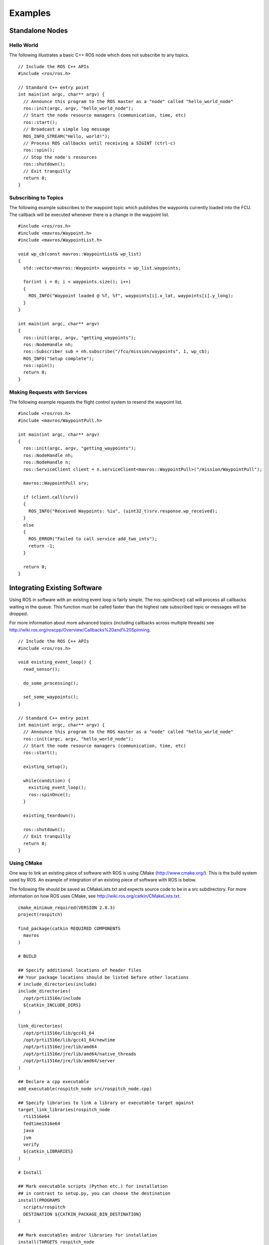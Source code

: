 Examples
========

Standalone Nodes
----------------

Hello World
^^^^^^^^^^^
.. highlight:: c++

The following illustrates a basic C++ ROS node which does not subscribe to any topics. ::

  // Include the ROS C++ APIs
  #include <ros/ros.h>

  // Standard C++ entry point
  int main(int argc, char** argv) {
    // Announce this program to the ROS master as a "node" called "hello_world_node"
    ros::init(argc, argv, "hello_world_node");
    // Start the node resource managers (communication, time, etc)
    ros::start();
    // Broadcast a simple log message
    ROS_INFO_STREAM("Hello, world!");
    // Process ROS callbacks until receiving a SIGINT (ctrl-c)
    ros::spin();
    // Stop the node's resources
    ros::shutdown();
    // Exit tranquilly
    return 0;
  }
  
Subscribing to Topics
^^^^^^^^^^^^^^^^^^^^^
.. highlight:: c++

The following example subscribes to the waypoint topic which publishes the waypoints currently loaded into the FCU. The callback will be executed whenever there is a change in the waypoint list. ::

  #include <ros/ros.h>
  #include <mavros/Waypoint.h>
  #include <mavros/WaypointList.h>

  void wp_cb(const mavros::WaypointList& wp_list)
  {
    std::vector<mavros::Waypoint> waypoints = wp_list.waypoints;
    
    for(int i = 0; i < waypoints.size(); i++) 
    {
      ROS_INFO("Waypoint loaded @ %f, %f", waypoints[i].x_lat, waypoints[i].y_long);
    }
  }

  int main(int argc, char** argv)
  {
    ros::init(argc, argv, "getting_waypoints");
    ros::NodeHandle nh;
    ros::Subscriber sub = nh.subscribe("/fcu/mission/waypoints", 1, wp_cb);
    ROS_INFO("Setup complete");
    ros::spin();
    return 0;
  }

Making Requests with Services
^^^^^^^^^^^^^^^^^^^^^^^^^^^^^
The following example requests the flight control system to resend the waypoint list. ::

  #include <ros/ros.h>
  #include <mavros/WaypointPull.h>

  int main(int argc, char** argv)
  {
    ros::init(argc, argv, "getting_waypoints");
    ros::NodeHandle nh;
    ros::NodeHandle n;
    ros::ServiceClient client = n.serviceClient<mavros::WaypointPull>("/mission/WaypointPull");
    
    mavros::WaypointPull srv;
    
    if (client.call(srv))
    {
      ROS_INFO("Received Waypoints: %iu", (uint32_t)srv.response.wp_received);
    }
    else
    {
      ROS_ERROR("Failed to call service add_two_ints");
      return -1;
    }

    return 0;
  }
  
Integrating Existing Software
-----------------------------

Using ROS in software with an existing event loop is fairly simple. 
The ros::spinOnce() call will process all callbacks waiting in the queue. This function must be called faster than the highest rate subscribed topic or messages will be dropped.

For more information about more advanced topics (including callbacks across multiple threads) see http://wiki.ros.org/roscpp/Overview/Callbacks%20and%20Spinning.

::

  // Include the ROS C++ APIs
  #include <ros/ros.h>
  
  void existing_event_loop() {
    read_sensor();
    
    do_some_processing();
    
    set_some_waypoints();
  }

  // Standard C++ entry point
  int main(int argc, char** argv) {
    // Announce this program to the ROS master as a "node" called "hello_world_node"
    ros::init(argc, argv, "hello_world_node");
    // Start the node resource managers (communication, time, etc)
    ros::start();
    
    existing_setup();
    
    while(condition) {
      existing_event_loop();
      ros::spinOnce();
    }
    
    existing_teardown();
    
    ros::shutdown();
    // Exit tranquilly
    return 0;
  }

Using CMake
^^^^^^^^^^^

One way to link an existing piece of software with ROS is using CMake (http://www.cmake.org/).
This is the build system used by ROS. An example of integration of an existing piece of software with ROS is below.

The following file should be saved as CMakeLists.txt and expects source code to be in a src subdirectory. 
For more information on how ROS uses CMake, see http://wiki.ros.org/catkin/CMakeLists.txt. ::

  cmake_minimum_required(VERSION 2.8.3)
  project(rospitch)

  find_package(catkin REQUIRED COMPONENTS
    mavros
  )
  
  # BUILD

  ## Specify additional locations of header files
  ## Your package locations should be listed before other locations
  # include_directories(include)
  include_directories(
    /opt/prti1516e/include
    ${catkin_INCLUDE_DIRS}
  )

  link_directories(
    /opt/prti1516e/lib/gcc41_64
    /opt/prti1516e/lib/gcc41_64/newtime
    /opt/prti1516e/jre/lib/amd64
    /opt/prti1516e/jre/lib/amd64/native_threads
    /opt/prti1516e/jre/lib/amd64/server
  )

  ## Declare a cpp executable
  add_executable(rospitch_node src/rospitch_node.cpp)

  ## Specify libraries to link a library or executable target against
  target_link_libraries(rospitch_node
    rti1516e64
    fedtime1516e64
    java
    jvm
    verify
    ${catkin_LIBRARIES}
  )

  # Install

  ## Mark executable scripts (Python etc.) for installation
  ## in contrast to setup.py, you can choose the destination
  install(PROGRAMS
    scripts/rospitch
    DESTINATION ${CATKIN_PACKAGE_BIN_DESTINATION}
  )

  ## Mark executables and/or libraries for installation
  install(TARGETS rospitch_node
    RUNTIME DESTINATION ${CATKIN_PACKAGE_BIN_DESTINATION}
  )
  
Building Examples
---------------------

Examples are present in the examples folder.
By default, auROS uses the ROS build system, which uses cmake. 
Typically, out of tree builds are used, so cleaning up only
involves removing the build directory.

To build the first example::

  cd examples/hello_auros
  mkdir build
  cd build
  cmake ..
  make
  
And run it (the default path is somewhat odd as a side-effect of the build setup)::

  roscore &
  ./devel/lib/hello_auros/hello_auros
